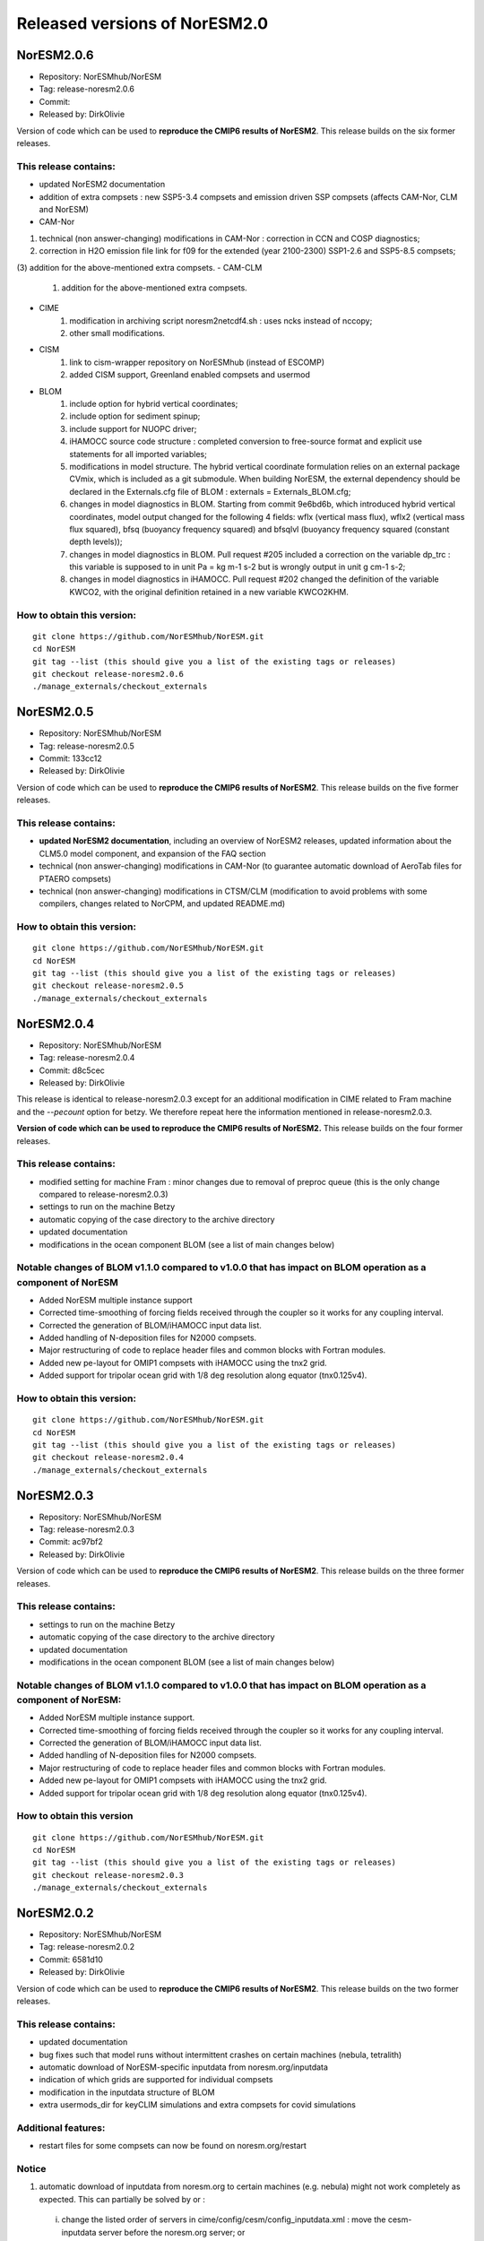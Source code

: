 .. _releases_noresm20:

Released versions of NorESM2.0
==============================

NorESM2.0.6
++++++++++++

- Repository: NorESMhub/NorESM
- Tag: release-noresm2.0.6
- Commit: 
- Released by: DirkOlivie

Version of code which can be used to **reproduce the CMIP6 results of NorESM2**. This release builds on the six former releases.

This release contains:
----------------------
- updated NorESM2 documentation
- addition of extra compsets : new SSP5-3.4 compsets and emission driven SSP compsets (affects CAM-Nor, CLM and NorESM)
- CAM-Nor 
(1) technical (non answer-changing) modifications in CAM-Nor : correction in CCN and COSP diagnostics;
(2) correction in H2O emission file link for f09 for the extended (year 2100-2300) SSP1-2.6 and SSP5-8.5 compsets;
(3) addition for the above-mentioned extra compsets.
- CAM-CLM
          (1) addition for the above-mentioned extra compsets.
- CIME
          (1) modification in archiving script noresm2netcdf4.sh : uses ncks instead of nccopy;
          (2) other small modifications.
- CISM
          (1) link to cism-wrapper repository on NorESMhub (instead of ESCOMP)
          (2) added CISM support, Greenland enabled compsets and usermod
- BLOM
          (1) include option for hybrid vertical coordinates;
          (2) include option for sediment spinup;
          (3) include support for NUOPC driver;
          (4) iHAMOCC source code structure : completed conversion to free-source format and explicit use statements for all imported variables;
          (5) modifications in model structure.  The hybrid vertical coordinate formulation relies on an external package CVmix, which is included as a git submodule. When building NorESM, the external dependency should be declared in the Externals.cfg file of BLOM : externals = Externals_BLOM.cfg;
          (6) changes in model diagnostics in BLOM. Starting from commit 9e6bd6b, which introduced hybrid vertical coordinates, model output changed for the following 4 fields: wflx (vertical mass flux), wflx2 (vertical mass flux squared), bfsq (buoyancy frequency squared) and bfsqlvl (buoyancy frequency squared (constant depth levels));
          (7) changes in model diagnostics in BLOM. Pull request #205 included a correction on the variable dp_trc : this variable is supposed to in unit Pa = kg m-1 s-2 but is wrongly output in unit g cm-1 s-2;
          (8) changes in model diagnostics in iHAMOCC.  Pull request #202 changed the definition of the variable KWCO2, with the original definition retained in a new variable KWCO2KHM.

How to obtain this version:
---------------------------
::

    git clone https://github.com/NorESMhub/NorESM.git
    cd NorESM
    git tag --list (this should give you a list of the existing tags or releases)
    git checkout release-noresm2.0.6
    ./manage_externals/checkout_externals

::


NorESM2.0.5
++++++++++++

- Repository: NorESMhub/NorESM
- Tag: release-noresm2.0.5
- Commit: 133cc12
- Released by: DirkOlivie

Version of code which can be used to **reproduce the CMIP6 results of NorESM2**. This release builds on the five former releases. 

This release contains:
----------------------
- **updated NorESM2 documentation**, including an overview of NorESM2 releases, updated information about the CLM5.0 model component, and expansion of the FAQ section
- technical (non answer-changing) modifications in CAM-Nor (to guarantee automatic download of AeroTab files for PTAERO compsets)
- technical (non answer-changing) modifications in CTSM/CLM (modification to avoid problems with some compilers, changes related to NorCPM, and updated README.md)

How to obtain this version:
---------------------------
::

    git clone https://github.com/NorESMhub/NorESM.git
    cd NorESM
    git tag --list (this should give you a list of the existing tags or releases)
    git checkout release-noresm2.0.5
    ./manage_externals/checkout_externals

::

NorESM2.0.4
++++++++++++

- Repository: NorESMhub/NorESM 
- Tag: release-noresm2.0.4 
- Commit: d8c5cec 
- Released by: DirkOlivie

This release is identical to release-noresm2.0.3 except for an additional modification in CIME related to Fram machine and the `--pecount` option for betzy. We therefore repeat here the information mentioned in release-noresm2.0.3.

**Version of code which can be used to reproduce the CMIP6 results of NorESM2.** This release builds on the four former releases.

This release contains:
------------------------
- modified setting for machine Fram : minor changes due to removal of preproc queue (this is the only change compared to release-noresm2.0.3)
- settings to run on the machine Betzy
- automatic copying of the case directory to the archive directory
- updated documentation
- modifications in the ocean component BLOM (see a list of main changes below)

Notable changes of BLOM v1.1.0 compared to v1.0.0 that has impact on BLOM operation as a component of NorESM
-----------------
- Added NorESM multiple instance support
- Corrected time-smoothing of forcing fields received through the coupler so it works for any coupling interval.
- Corrected the generation of BLOM/iHAMOCC input data list.
- Added handling of N-deposition files for N2000 compsets.
- Major restructuring of code to replace header files and common blocks with Fortran modules.
- Added new pe-layout for OMIP1 compsets with iHAMOCC using the tnx2 grid.
- Added support for tripolar ocean grid with 1/8 deg resolution along equator (tnx0.125v4).

How to obtain this version:
---------------------
::

    git clone https://github.com/NorESMhub/NorESM.git
    cd NorESM
    git tag --list (this should give you a list of the existing tags or releases)
    git checkout release-noresm2.0.4
    ./manage_externals/checkout_externals

::

NorESM2.0.3
++++++++++++

- Repository: NorESMhub/NorESM
- Tag: release-noresm2.0.3 
- Commit: ac97bf2 
- Released by: DirkOlivie

Version of code which can be used to **reproduce the CMIP6 results of NorESM2**. This release builds on the three former releases.

This release contains:
------------
- settings to run on the machine Betzy
- automatic copying of the case directory to the archive directory
- updated documentation
- modifications in the ocean component BLOM (see a list of main changes below)

Notable changes of BLOM v1.1.0 compared to v1.0.0 that has impact on BLOM operation as a component of NorESM:
------------------------------------
- Added NorESM multiple instance support.
- Corrected time-smoothing of forcing fields received through the coupler so it works for any coupling interval.
- Corrected the generation of BLOM/iHAMOCC input data list.
- Added handling of N-deposition files for N2000 compsets.
- Major restructuring of code to replace header files and common blocks with Fortran modules.
- Added new pe-layout for OMIP1 compsets with iHAMOCC using the tnx2 grid.
- Added support for tripolar ocean grid with 1/8 deg resolution along equator (tnx0.125v4).

How to obtain this version
--------------
::

   git clone https://github.com/NorESMhub/NorESM.git
   cd NorESM
   git tag --list (this should give you a list of the existing tags or releases)
   git checkout release-noresm2.0.3
   ./manage_externals/checkout_externals
   
::

NorESM2.0.2
++++++++++++
- Repository: NorESMhub/NorESM 
- Tag: release-noresm2.0.2 
- Commit: 6581d10 
- Released by: DirkOlivie

Version of code which can be used to **reproduce the CMIP6 results of NorESM2**. This release builds on the two former releases.

This release contains:
------------
- updated documentation
- bug fixes such that model runs without intermittent crashes on certain machines (nebula, tetralith)
- automatic download of NorESM-specific inputdata from noresm.org/inputdata
- indication of which grids are supported for individual compsets
- modification in the inputdata structure of BLOM
- extra usermods_dir for keyCLIM simulations and extra compsets for covid simulations

Additional features:
---------
- restart files for some compsets can now be found on noresm.org/restart

Notice
-------
1. automatic download of inputdata from noresm.org to certain machines (e.g. nebula) might not work completely as expected. This can partially be solved by or :
 (i) change the listed order of servers in cime/config/cesm/config_inputdata.xml : move the cesm-inputdata server before the noresm.org server; or
 (ii) run ./check_inputdata twice; or
 (iii) submit the job twice (./case_submit).
 
2. reproducing CMIP6 results
 (i) on vilje and fram for atmosphere-only compsets (like NF1850norbc, NFHISTnorpibc, ...) : this can be obtained by commenting out in cam/src/chemistry/mozart/chemistry.F90 line 1310 : ncldwtr(:,:) = 0._r8
 (ii) on vilje and fram for fully-coupled simulations (like N1850, NSSP245frc2, ...) : we have kept the -init=zero,arrays compiler settings for CAM on fram and vilje
 (iii) one should use the same number of processor as in the original simulation

3. it is possible that some NorESM-specific inputdata is missing on noresm.org/inputdata. If that happens, please make an issue, and we will try to upload the missing data.


NorESM2.0.1
++++++++++++
- Repository: NorESMhub/NorESM
- Tag: release-noresm2.0.1 
- Commit: 21b9758 
- Released by: DirkOlivie

Version of code which can be used to **reproduce the CMIP6 results of NorESM2**. Code is now split over several repositories. Licenses have been added.




